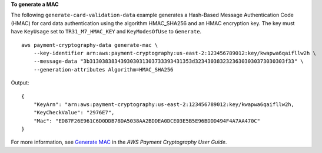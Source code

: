 **To generate a MAC**

The following ``generate-card-validation-data`` example generates a Hash-Based Message Authentication Code (HMAC) for card data authentication using the algorithm HMAC_SHA256 and an HMAC encryption key. The key must have ``KeyUsage`` set to ``TR31_M7_HMAC_KEY`` and ``KeyModesOfUse`` to ``Generate``. ::

    aws payment-cryptography-data generate-mac \
        --key-identifier arn:aws:payment-cryptography:us-east-2:123456789012:key/kwapwa6qaifllw2h \
        --message-data "3b313038383439303031303733393431353d32343038323236303030373030303f33" \
        --generation-attributes Algorithm=HMAC_SHA256

Output::

    {
        "KeyArn": "arn:aws:payment-cryptography:us-east-2:123456789012:key/kwapwa6qaifllw2h,
        "KeyCheckValue": "2976E7",
        "Mac": "ED87F26E961C6D0DDB78DA5038AA2BDDEA0DCE03E5B5E96BDDD494F4A7AA470C"
    }

For more information, see `Generate MAC  <https://docs.aws.amazon.com/payment-cryptography/latest/userguide/generate-mac.html>`__ in the *AWS Payment Cryptography User Guide*.
